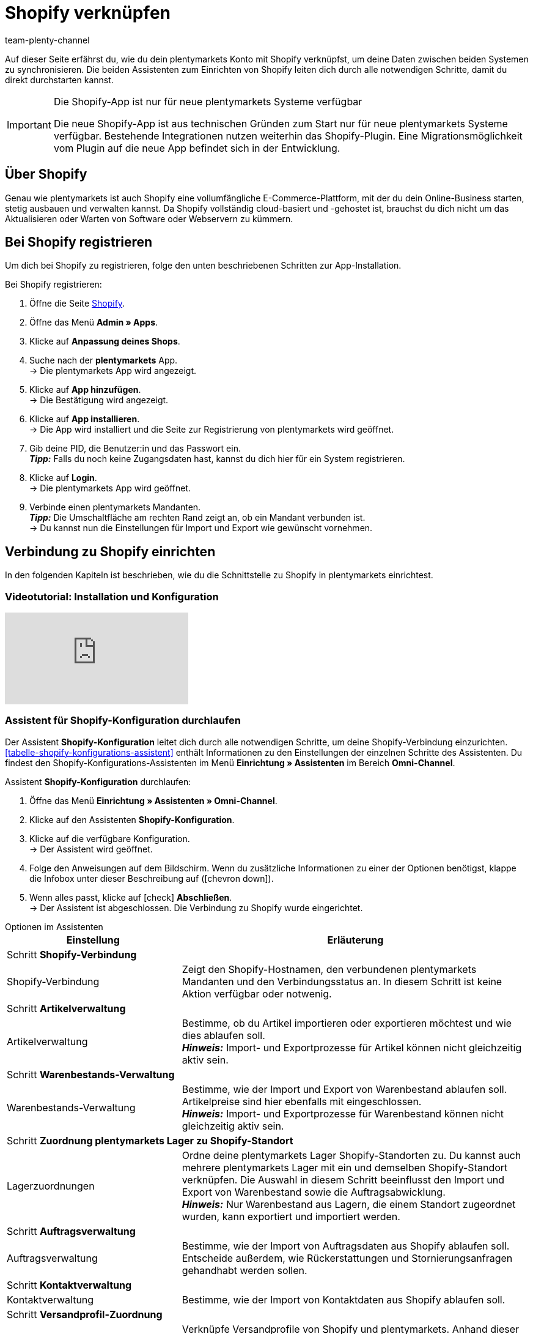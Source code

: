 = Shopify verknüpfen
:keywords: Shopify, plentymarkets App, Shopify Assistent, Shopify Shops, Shopify verbinden
:description: Erfahre, wie du dein plentymarkets Konto mit Shopify verknüpfst, um deine Daten zu synchronisieren.
:author: team-plenty-channel

Auf dieser Seite erfährst du, wie du dein plentymarkets Konto mit Shopify verknüpfst, um deine Daten zwischen beiden Systemen zu synchronisieren. Die beiden Assistenten zum Einrichten von Shopify leiten dich durch alle notwendigen Schritte, damit du direkt durchstarten kannst.

[IMPORTANT]
.Die Shopify-App ist nur für neue plentymarkets Systeme verfügbar
====
Die neue Shopify-App ist aus technischen Gründen zum Start nur für neue plentymarkets Systeme verfügbar. Bestehende Integrationen nutzen weiterhin das Shopify-Plugin. Eine Migrationsmöglichkeit vom Plugin auf die neue App befindet sich in der Entwicklung.
====

[#about]
== Über Shopify

Genau wie plentymarkets ist auch Shopify eine vollumfängliche E-Commerce-Plattform, mit der du dein Online-Business starten, stetig ausbauen und verwalten kannst. Da Shopify vollständig cloud-basiert und -gehostet ist, brauchst du dich nicht um das Aktualisieren oder Warten von Software oder Webservern zu kümmern.

[#registrierung]
== Bei Shopify registrieren

Um dich bei Shopify zu registrieren, folge den unten beschriebenen Schritten zur App-Installation.

[.instruction]
Bei Shopify registrieren:

. Öffne die Seite link:https://www.shopify.com/signup[Shopify^].
. Öffne das Menü *Admin » Apps*.
. Klicke auf *Anpassung deines Shops*.
. Suche nach der *plentymarkets* App. +
→ Die plentymarkets App wird angezeigt.
. Klicke auf *App hinzufügen*. +
→ Die Bestätigung wird angezeigt.
. Klicke auf *App installieren*. +
→ Die App wird installiert und die Seite zur Registrierung von plentymarkets wird geöffnet.
. Gib deine PID, die Benutzer:in und das Passwort ein. +
*_Tipp:_* Falls du noch keine Zugangsdaten hast, kannst du dich hier für ein System registrieren.
. Klicke auf *Login*. +
→ Die plentymarkets App wird geöffnet.
. Verbinde einen plentymarkets Mandanten. +
*_Tipp:_* Die Umschaltfläche am rechten Rand zeigt an, ob ein Mandant verbunden ist. +
→ Du kannst nun die Einstellungen für Import und Export wie gewünscht vornehmen.

[#integration]
== Verbindung zu Shopify einrichten

In den folgenden Kapiteln ist beschrieben, wie du die Schnittstelle zu Shopify in plentymarkets einrichtest.

[#2885714092]
=== Videotutorial: Installation und Konfiguration

video::4D_3vFrVBIQ[youtube]

[#shopify-konfigurations-assistent]
=== Assistent für Shopify-Konfiguration durchlaufen

Der Assistent *Shopify-Konfiguration* leitet dich durch alle notwendigen Schritte, um deine Shopify-Verbindung einzurichten. <<tabelle-shopify-konfigurations-assistent>> enthält Informationen zu den Einstellungen der einzelnen Schritte des Assistenten. Du findest den Shopify-Konfigurations-Assistenten im Menü *Einrichtung » Assistenten* im Bereich *Omni-Channel*.

[.instruction]
Assistent *Shopify-Konfiguration* durchlaufen:

. Öffne das Menü *Einrichtung » Assistenten » Omni-Channel*.
. Klicke auf den Assistenten *Shopify-Konfiguration*.
. Klicke auf die verfügbare Konfiguration. +
→ Der Assistent wird geöffnet.
. Folge den Anweisungen auf dem Bildschirm. Wenn du zusätzliche Informationen zu einer der Optionen benötigst, klappe die Infobox unter dieser Beschreibung auf (icon:chevron-down[role="darkGrey"]).
. Wenn alles passt, klicke auf icon:check[role="green"] *Abschließen*. +
→ Der Assistent ist abgeschlossen. Die Verbindung zu Shopify wurde eingerichtet.

[.collapseBox]
.Optionen im Assistenten
--

[width="100%"]
[cols="1,2a"]
|======
|Einstellung |Erläuterung

2+^| Schritt *Shopify-Verbindung*

| Shopify-Verbindung
| Zeigt den Shopify-Hostnamen, den verbundenen plentymarkets Mandanten und den Verbindungsstatus an. In diesem Schritt ist keine Aktion verfügbar oder notwenig.

2+^| Schritt *Artikelverwaltung*

a| Artikelverwaltung
| Bestimme, ob du Artikel importieren oder exportieren möchtest und wie dies ablaufen soll. +
*_Hinweis:_* Import- und Exportprozesse für Artikel können nicht gleichzeitig aktiv sein.

2+^| Schritt *Warenbestands-Verwaltung*

| Warenbestands-Verwaltung
| Bestimme, wie der Import und Export von Warenbestand ablaufen soll. Artikelpreise sind hier ebenfalls mit eingeschlossen. +
*_Hinweis:_* Import- und Exportprozesse für Warenbestand können nicht gleichzeitig aktiv sein.

2+^| Schritt *Zuordnung plentymarkets Lager zu Shopify-Standort*

| Lagerzuordnungen
| Ordne deine plentymarkets Lager Shopify-Standorten zu. Du kannst auch mehrere plentymarkets Lager mit ein und demselben Shopify-Standort verknüpfen. Die Auswahl in diesem Schritt beeinflusst den Import und Export von Warenbestand sowie die Auftragsabwicklung. +
*_Hinweis:_* Nur Warenbestand aus Lagern, die einem Standort zugeordnet wurden, kann exportiert und importiert werden.

2+^| Schritt *Auftragsverwaltung*

| Auftragsverwaltung
| Bestimme, wie der Import von Auftragsdaten aus Shopify ablaufen soll. Entscheide außerdem, wie Rückerstattungen und Stornierungsanfragen gehandhabt werden sollen.

2+^| Schritt *Kontaktverwaltung*

| Kontaktverwaltung
| Bestimme, wie der Import von Kontaktdaten aus Shopify ablaufen soll.

2+^| Schritt *Versandprofil-Zuordnung*

| Versandprofil-Zuordnung
| Verknüpfe Versandprofile von Shopify und plentymarkets. Anhand dieser Verknüpfungen werden automatisch Versandprofile für importierte Aufträge bestimmt. Du kannst für jedes bestehende Shopify-Profil ein entsprechendes plentymarkets Profil wählen.
|======
--

[#shopify-assistent-eingabefeldzuordnungen]
=== Assistent zur Eingabefeldzuordnung durchlaufen

Der Assistent zur *Eingabefeldzuordnung* hilft dir dabei, benutzerdefinierte Zuordnungen zwischen Shopify-Eingabefeldern und plentymarkets Quellfeldern zu erstellen. Diese Zuordnungen werden für den Artikelexport verwendet.

[.instruction]
Assistent zur Eingabefeldzuordnung durchlaufen:

. Öffne das Menü *Einrichtung » Assistenten » Omni-Channel*.
. Klicke auf den Assistenten *Eingabefeldzuordnungen*.
. Klicke auf die verfügbare Konfiguration. +
→ Der Assistent wird geöffnet.
. Folge den Anweisungen auf dem Bildschirm. Wenn du zusätzliche Informationen zu einer der Optionen benötigst, klappe die Infobox unter dieser Beschreibung auf (icon:chevron-down[role="darkGrey"]).
. Wenn alles passt, klicke auf icon:check[role="green"] *Abschließen*. +
→ Der Assistent ist abgeschlossen. Die Eingabefeldzuordnungen wurden erstellt.

[.collapseBox]
.Optionen im Assistenten
--

[width="100%"]
[cols="1,2a"]
|======
|Einstellung |Erläuterung

2+^| Schritt *Shopify-Konto*

| *Shopify-Konto*
| Zeigt an, für welches Shopify-Konto die Einstellungen vorgenommen werden. In diesem Schritt ist keine Aktion notwendig.

2+^| Schritt *Bestehende Eingabefeldzuordnungen*

| *Bestehende Eingabefeldzuordnungen*
| Zeigt die vorhandenen Eingabefeldzuordnungen an. Falls eine Zuordnung nicht mehr benötigt wird, kannst du sie hier zum Löschen wählen. Sobald der Assistent abgeschlossen ist, werden die gewählten Zuordnungen gelöscht.

2+^| Schritt *Neue Eingabefeldzuordnung erstellen*

| *Neue Eingabefeldzuordnung erstellen*
| Wähle das Shopify-Feld, das die exportierten Daten enthält. Wenn du zu diesem Zeitpunkt keine neue Zuordnung erstellen möchtest, lasse dieses Feld leer.

*_Hinweis:_* Pro Assistentendurchlauf kann immer nur eine Eingabefeldzuordnung erstellt werden. Durchlaufe den Assistenten also für jede weitere Zuordnung noch einmal. Wenn du ein Metafeld wählst, wird ein neuer Assistentenschritt erstellt.


2+| Schritt *Metafeld-Konfiguration* (optional)

| *Metafeld-Konfiguration*
| Dieser Schritt ist nur verfügbar, wenn du im Schritt *Neue Eingabefeldzuordnung erstellen* die Option *Metafeld* wählst. Gib den Metafeld-Namespace und -Namen von Shopify ein. +

*_Hinweis:_* Damit Shopify-Metafelder im Shopify-Backend sichtbar sind, wird eine spezielle Shopify-App benötigt. Solltest du nähere Informationen zu Shopify-Metafeldern benötigen, öffne das link:https://help.shopify.com/en/manual/metafields[Shopify Help Center^] und gib das Stichwort *Metafeld* ein.

2+| Schritt *plentymarkets Quelleingabefeld*

| *plentymarkets Quelleingabefeld*
| Wähle das plentymarkets Quelleingabefeld, das als Exportdatenquelle verwendet werden soll. +
*_Hinweis:_* Zuordnungen von Quelleingabefeldern sind nur für *Artikelexporte* verfügbar.

2+| Schritt *Eigenschaft* (optional)

| *Eigenschaft*
| Dieser Schritt ist nur verfügbar, wenn du im Schritt *plentymarkets Quelleingabefeld* die Option *Eigenschaft* gewählt hast. Wähle die Eigenschaft, die als Exportdatenquelle verwendet werden soll.
|======
--

[#weitere-shops]
== _Optional:_ Weitere Shopify-Shops verknüpfen

Beachte die folgenden Hinweise, wenn du mehr als einen Shopify-Shop mit plentymarkets verknüpfen möchtest:

* Für jede neue Verknüpfung wird ein separater plentymarkets Mandant und ein separates Shopify-Konto benötigt.
* Um eine zusätzliche Verknüpfung zu erstellen, musst du die plentymarkets App in jedem Shopify-Shop installieren, den du verbinden möchtest.

[#beschraenkung-warenbestand]
== Logik der Beschränkung von Warenbestand

Im Shopify-Backend entscheidet die Option *Verkauf fortsetzen, auch wenn Produkte nicht auf Lager sind* darüber, ob Produkte auch verkauft werden, wenn kein oder zu wenig Bestand im Lager ist. Ob beim Export von Warenbestand diese Option für eine Variante in Shopify aktiviert wird ist abhängig von der plentymarkets Einstellung xref:artikel:verzeichnis.adoc#220[Bestandsbeschränkung].

Je nachdem, welche *Beschränkung* du für eine Variante in plentymarkets festgelegt hast, ist die Checkbox *Verkauf fortsetzen, auch wenn Produkte nicht auf Lager sind* aktiv oder inaktiv:

[cols="1,1"]
|====
| Option *Beschränkung* in plentymarkets | Option *Verkauf fortsetzen, auch wenn Produkte nicht auf Lager sind* in Shopify

| *Keine*
| Aktiviert

| *Auf Netto-WB*
| Nicht aktiviert

| *Keinen WB für diese Variante führen*
| Aktiviert
|====

[#benutzerdefinierte-autragseigenschaften]
== Benutzerdefinierte Auftragseigenschaften importieren

Mit der Shopify-Integration kannst du beim Auftragsimport in plentymarkets benutzerdefinierte Auftragseigenschaften importieren. 

Benutzerdefinierte Auftragseigenschaften erstellt zum Beispiel das Shopify-Plugin link:https://apps.shopify.com/product-personalizer[Product Personalizer^]. Mit diesem Plugin bietest du Kund:innen die Möglichkeit, bei der Bestellung eigenen Text einzugeben. So kannst du personalisierte Produkte zum Beispiel mit einer Gravur anbieten.

Voraussetzungen für das Importieren von benutzerdefinierten Auftragseigenschaften:

* Im Menü *Einrichtung » Artikel » Merkmale* erstellst du ein Merkmal, für das du rechts die Option *Bestellmerkmal* aktivierst.
* Wenn du solche Eigenschaften importieren möchtest, stelle sicher, dass der plentymarkets Artikel ein Merkmal hat, bei dem die Option *Bestellmerkmal* aktiviert ist.

[#ereignisaktionen]
== Ereignisaktionen erstellen

Mit den xref:automatisierung:ereignisaktionen.adoc#[plentymarkets Ereignisaktionen] automatisierst du die Auftragskommunikation mit Shopify.

[#ereignisaktionen]
=== Verfügbare Ereignisaktionen

Für die Shopify-App sind die folgenden Ereignisaktionen verfügbar:

*_Tipp:_* Ereignisaktionen richtest du im Menü *Einrichtung » Aufträge » Ereignisse* ein. In der Liste *Aktion hinzufügen* findest du die Aktionen für die Shopify-App im Ordner *Plugins*.

* Shopify App: plentymarkets Auftrags-ID in Shopify speichern
* Shopify App: Archiviere Shopify Auftrag
* Shopify App: Sende manuell hinzugefügte Zahlung an Shopify
* Shopify App: Versandbestätigung an Shopify senden
* Shopify App: Sende Retoure an Shopify
* Shopify App: Storno Benachrichtung an Shopify senden
* Shopify App: Gutschrift an Shopify senden
* Shopify App: Erstattung/Stornierung an Shopify senden
* Shopify App: Erstattung/Stornierung ohne Bestandserhöhung an Shopify senden

[#dsgvo]
== Berücksichtigung der DSGVO

Aufgrund von Vorgaben der Datenschutzgrundverordnung (DSGVO) wurden die im Folgenden aufgeführten Richtlinien für Konten und Aufträge von Kund:innen implementiert:

[[tabelle-dsgvo]]
.Berücksichtigung der DSGVO für Kontaktimport
[cols="1,3"]
|===
|*Szenario* |*Erläuterung*

| Kund:in wird als regulärer Kontakt importiert
| Wird die Authentizität der Shopify-Kund:in durch eine eindeutige externe Kontakt-ID garantiert, wird ein reguläres Konto erstellt.

| Ein bestehender plentymarkets Kontakt wird mit dem importierten Auftrag verknüpft
| Es wird geprüft, ob eine Kund:in von Shopify mit dieser externen Kontakt-ID in der Vergangenheit schon einmal importiert wurde. Wird ein Kontakt gefunden, wird der neue Auftrag diesem Kontakt zugeordnet.

| Kund:in wird als Gast importiert
| Hat die Kund:in kein plentymarkets Konto und kann die Authentizität der Kund:in auch von Shopify nicht garantiert werden, wird die Kund:in als Gast importiert. Dies gilt auch, wenn die Kontaktdaten mehrerer Aufträge identisch sind.

*Tipp:* Du kannst Kontakte des Typs *Gast* in xref:crm:schnellsuche.adoc#gastzugang-umwandeln[reguläre Kontakte umwandeln].
|===
